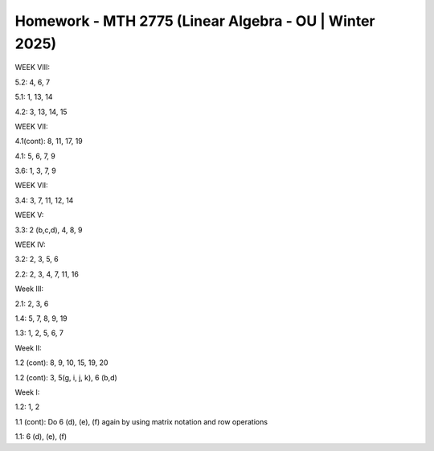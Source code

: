 *********************************************************
 Homework - MTH 2775 (Linear Algebra - OU | Winter 2025)
*********************************************************

WEEK VIII:

5.2: 4, 6, 7

5.1: 1, 13, 14

4.2: 3, 13, 14, 15

WEEK VII:

4.1(cont): 8, 11, 17, 19

4.1: 5, 6, 7, 9

3.6: 1, 3, 7, 9

WEEK VII:

3.4: 3, 7, 11, 12, 14

WEEK V:

3.3: 2 (b,c,d), 4, 8, 9

WEEK IV:

3.2: 2, 3, 5, 6

2.2: 2, 3, 4, 7, 11, 16

Week III:

2.1: 2, 3, 6

1.4: 5, 7, 8, 9, 19

1.3: 1, 2, 5, 6, 7

Week II:

1.2 (cont): 8, 9, 10, 15, 19, 20

1.2 (cont): 3, 5(g, i, j, k), 6 (b,d)

Week I:

1.2: 1, 2

1.1 (cont): Do 6 (d), (e), (f) again by using matrix notation and row operations

1.1: 6 (d), (e), (f)
